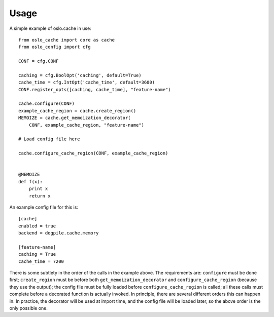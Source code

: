 =====
Usage
=====

A simple example of oslo.cache in use::

    from oslo_cache import core as cache
    from oslo_config import cfg

    CONF = cfg.CONF

    caching = cfg.BoolOpt('caching', default=True)
    cache_time = cfg.IntOpt('cache_time', default=3600)
    CONF.register_opts([caching, cache_time], "feature-name")

    cache.configure(CONF)
    example_cache_region = cache.create_region()
    MEMOIZE = cache.get_memoization_decorator(
        CONF, example_cache_region, "feature-name")

    # Load config file here

    cache.configure_cache_region(CONF, example_cache_region)


    @MEMOIZE
    def f(x):
        print x
        return x

An example config file for this is::

    [cache]
    enabled = true
    backend = dogpile.cache.memory

    [feature-name]
    caching = True
    cache_time = 7200

There is some subtlety in the order of the calls in the example above.  The
requirements are: ``configure`` must be done first; ``create_region`` must be
before both ``get_memoization_decorator`` and ``configure_cache_region``
(because they use the output);  the config file must be fully loaded before
``configure_cache_region`` is called; all these calls must complete before a
decorated function is actually invoked.  In principle, there are several
different orders this can happen in.  In practice, the decorator will be used
at import time, and the config file will be loaded later, so the above order is
the only possible one.
